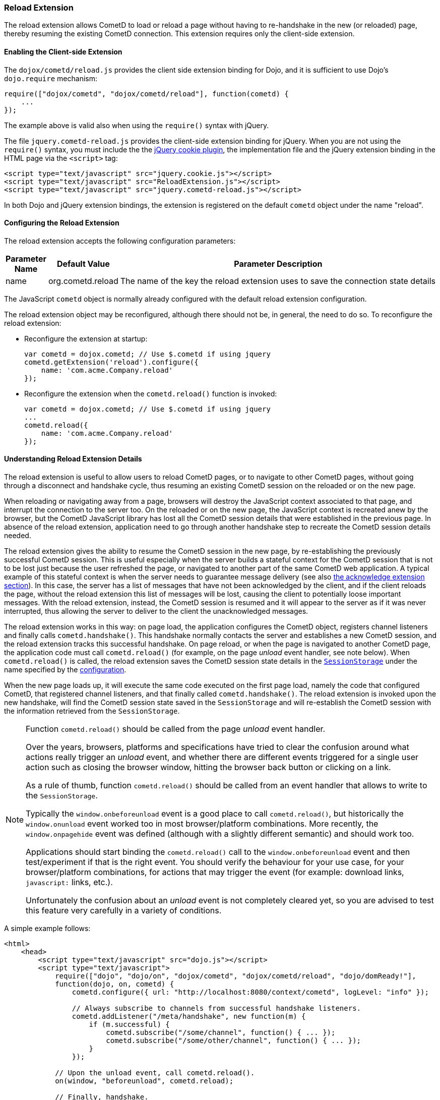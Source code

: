 
[[_extensions_reload]]
=== Reload Extension

The reload extension allows CometD to load or reload a page without having
to re-handshake in the new (or reloaded) page, thereby resuming the existing
CometD connection.
This extension requires only the client-side extension.

==== Enabling the Client-side Extension

The `dojox/cometd/reload.js` provides the client side extension binding for
Dojo, and it is sufficient to use Dojo's `dojo.require` mechanism:

====
[source,javascript]
----
require(["dojox/cometd", "dojox/cometd/reload"], function(cometd) {
    ...
});
----
====

The example above is valid also when using the `require()` syntax with jQuery.

The file `jquery.cometd-reload.js` provides the client-side extension
binding for jQuery.
When you are not using the `require()` syntax, you must include the
the http://plugins.jquery.com/project/Cookie[jQuery cookie plugin],
the implementation file and the jQuery extension binding
in the HTML page via the `<script>` tag:

====
[source,javascript]
----
<script type="text/javascript" src="jquery.cookie.js"></script>
<script type="text/javascript" src="ReloadExtension.js"></script>
<script type="text/javascript" src="jquery.cometd-reload.js"></script>
----
====

In both Dojo and jQuery extension bindings, the extension is registered
on the default `cometd` object under the name "reload".

[[_extensions_reload_configuration]]
==== Configuring the Reload Extension

The reload extension accepts the following configuration parameters:

[cols="1,1,10", options="header"]
|===
| Parameter Name
| Default Value
| Parameter Description

| name
| org.cometd.reload
| The name of the key the reload extension uses to save the connection state details
|===

The JavaScript `cometd` object is normally already configured with the
default reload extension configuration.

The reload extension object may be reconfigured, although there should not be,
in general, the need to do so. To reconfigure the reload extension:

* Reconfigure the extension at startup:
+
====
[source,javascript]
----
var cometd = dojox.cometd; // Use $.cometd if using jquery
cometd.getExtension('reload').configure({
    name: 'com.acme.Company.reload'
});
----
====
* Reconfigure the extension when the `cometd.reload()` function is invoked:
+
====
[source,javascript]
----
var cometd = dojox.cometd; // Use $.cometd if using jquery
...
cometd.reload({
    name: 'com.acme.Company.reload'
});
----
====

==== Understanding Reload Extension Details

The reload extension is useful to allow users to reload CometD pages, or to
navigate to other CometD pages, without going through a disconnect and handshake
cycle, thus resuming an existing CometD session on the reloaded or on the new page.

When reloading or navigating away from a page, browsers will destroy the
JavaScript context associated to that page, and interrupt the connection
to the server too.
On the reloaded or on the new page, the JavaScript context is recreated
anew by the browser, but the CometD JavaScript library has lost all the
CometD session details that were established in the previous page.
In absence of the reload extension, application need to go through another
handshake step to recreate the CometD session details needed.

The reload extension gives the ability to resume the CometD session in the
new page, by re-establishing the previously successful CometD session.
This is useful especially when the server builds a stateful context for the
CometD session that is not to be lost just because the user refreshed the page,
or navigated to another part of the same CometD web application.
A typical example of this stateful context is when the server needs to
guarantee message delivery (see also
<<_extensions_acknowledge,the acknowledge extension section>>). In this case,
the server has a list of messages that have not been acknowledged by the client,
and if the client reloads the page, without the reload extension this list of
messages will be lost, causing the client to potentially loose important messages.
With the reload extension, instead, the CometD session is resumed and it will
appear to the server as if it was never interrupted, thus allowing the server
to deliver to the client the unacknowledged messages.

The reload extension works in this way: on page load, the application configures
the CometD object, registers channel listeners and finally calls `cometd.handshake()`.
This handshake normally contacts the server and establishes a new CometD session,
and the reload extension tracks this successful handshake.
On page reload, or when the page is navigated to another CometD page, the
application code must call `cometd.reload()` (for example, on the page
_unload_ event handler, see note below). When `cometd.reload()` is called, the
reload extension saves the CometD session state details in the
https://developer.mozilla.org/en-US/docs/Web/API/Window/sessionStorage[`SessionStorage`]
under the name specified by the <<_extensions_reload_configuration,configuration>>.

When the new page loads up, it will execute the same code executed on the first
page load, namely the code that configured CometD, that registered channel
listeners, and that finally called `cometd.handshake()`.
The reload extension is invoked upon the new handshake, will find the CometD
session state saved in the `SessionStorage` and will re-establish
the CometD session with the information retrieved from the `SessionStorage`.

[NOTE]
====
Function `cometd.reload()` should be called from the page _unload_ event handler.

Over the years, browsers, platforms and specifications have tried to clear the
confusion around what actions really trigger an _unload_ event, and whether there
are different events triggered for a single user action such as closing the
browser window, hitting the browser back button or clicking on a link.

As a rule of thumb, function `cometd.reload()` should be called from an
event handler that allows to write to the `SessionStorage`.

Typically the `window.onbeforeunload` event is a good place to call
`cometd.reload()`, but historically the `window.onunload` event worked
too in most browser/platform combinations.
More recently, the `window.onpagehide` event was defined (although with a
slightly different semantic) and should work too.

Applications should start binding the `cometd.reload()` call to the
`window.onbeforeunload` event and then test/experiment if that is the right
event.
You should verify the behaviour for your use case, for your browser/platform
combinations, for actions that may trigger the event (for example: download
links, `javascript:` links, etc.).

Unfortunately the confusion about an _unload_ event is not completely
cleared yet, so you are advised to test this feature very carefully
in a variety of conditions.
====

A simple example follows:

====
[source,html]
----
<html>
    <head>
        <script type="text/javascript" src="dojo.js"></script>
        <script type="text/javascript">
            require(["dojo", "dojo/on", "dojox/cometd", "dojox/cometd/reload", "dojo/domReady!"],
            function(dojo, on, cometd) {
                cometd.configure({ url: "http://localhost:8080/context/cometd", logLevel: "info" });

                // Always subscribe to channels from successful handshake listeners.
                cometd.addListener("/meta/handshake", new function(m) {
                    if (m.successful) {
                        cometd.subscribe("/some/channel", function() { ... });
                        cometd.subscribe("/some/other/channel", function() { ... });
                    }
                });

            // Upon the unload event, call cometd.reload().
            on(window, "beforeunload", cometd.reload);

            // Finally, handshake.
            cometd.handshake();
        </script>
    </head>
    <body>
    ...
    </body>
</html>
----
====
